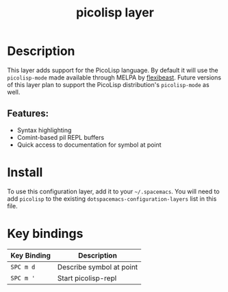 #+TITLE: picolisp layer
#+TAGS: layer|lisp|programming|multi-paradigm

# The maximum height of the logo should be 200 pixels.
[[file:img/picolisp.png]]

* Table of Contents                                        :TOC_4_gh:noexport:
- [[#description][Description]]
  - [[#features][Features:]]
- [[#install][Install]]
- [[#key-bindings][Key bindings]]

* Description
This layer adds support for the PicoLisp language. By default it will use the
=picolisp-mode= made available through MELPA by [[https://github.com/flexibeast/picolisp-mode][flexibeast]]. Future versions
of this layer plan to support the PicoLisp distribution's =picolisp-mode=
as well.

** Features:
  - Syntax highlighting
  - Comint-based pil REPL buffers
  - Quick access to documentation for symbol at point

* Install
To use this configuration layer, add it to your =~/.spacemacs=. You will need to
add =picolisp= to the existing =dotspacemacs-configuration-layers= list in this
file.

* Key bindings

| Key Binding | Description              |
|-------------+--------------------------|
| ~SPC m d~   | Describe symbol at point |
| ~SPC m '~   | Start picolisp-repl      |
